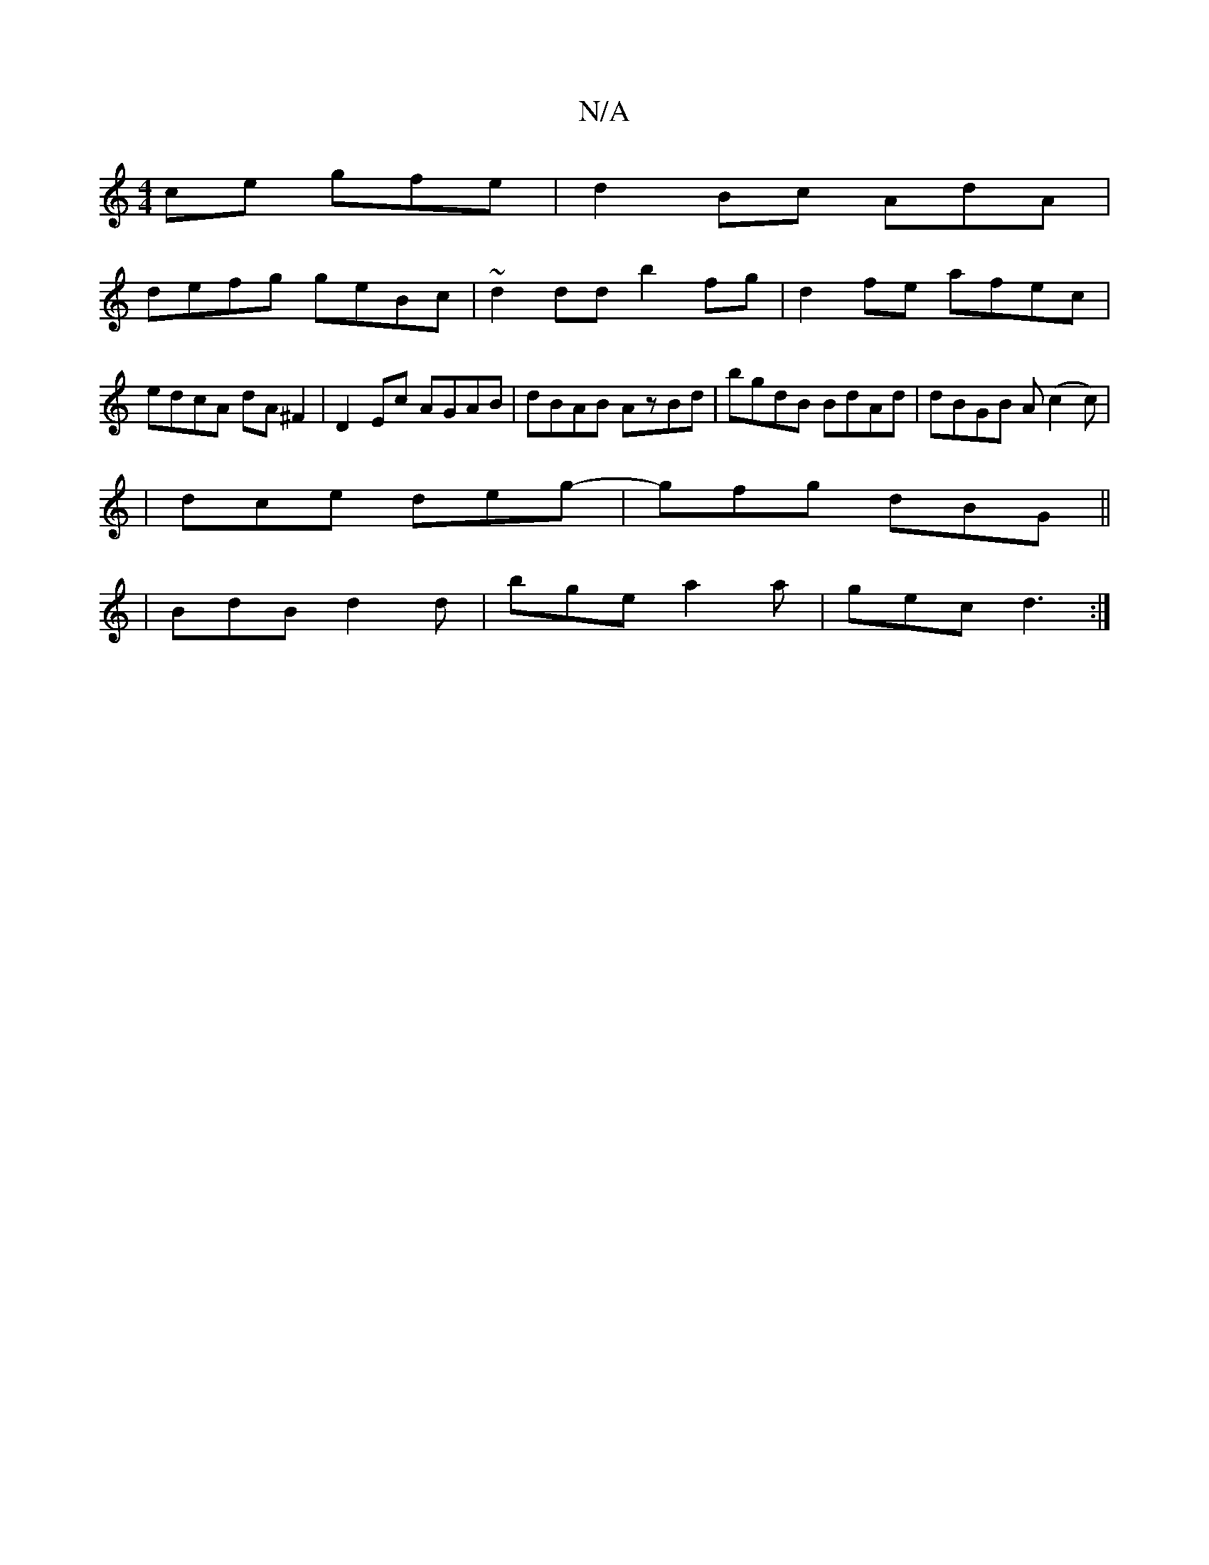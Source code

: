 X:1
T:N/A
M:4/4
R:N/A
K:Cmajor
ce gfe|d2Bc AdA|
defg geBc|~d2dd b2fg|d2fe afec|edcA dA^F2|D2 Ec AGAB|dBAB AzBd|bgdB BdAd|dBGB A(c2c)|
| dce deg-|gfg dBG||
|BdB d2d|bge a2a|gec d3:|

|:de e2 f2 af|f2g2f2|fedf eAcd|e2ce dBcA|
BccB AB